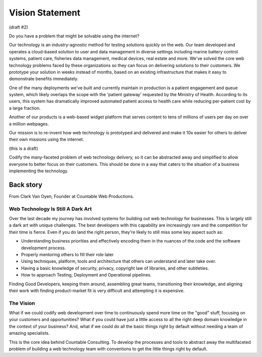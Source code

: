 Vision Statement
================

(draft #2)

Do you have a problem that might be solvable using the internet?

Our technology is an industry-agnostic method for testing solutions
quickly on the web. Our team developed and operates a cloud-based
solution to user and data management in diverse settings including
marine battery control systems, patient care, fisheries data management,
medical devices, real estate and more. We've solved the core web
technology problems faced by these organizations so they can focus on
delivering solutions to their customers. We prototype your solution in
weeks instead of months, based on an existing infrastructure that makes
it easy to demonstrate benefits immediately.

One of the many deployments we've built and currently maintain in
production is a patient engagement and queue system, which likely
overlaps the scope with the 'patient gateway' requested by the Ministry
of Health. According to its users, this system has dramatically improved
automated patient access to health care while reducing per-patient cost
by a large fraction.

Another of our products is a web-based widget platform that serves
content to tens of millions of users per day on over a million webpages.

Our mission is to re-invent how web technology is prototyped and
delivered and make it 10x easier for others to deliver their own
missions using the internet.

(this is a draft)

Codify the many-faceted problem of web technology delivery, so it can be
abstracted away and simplified to allow everyone to better focus on
their customers. This should be done in a way that caters to the
situation of a business implementing the technology.

Back story
----------

From Clark Van Oyen, Founder at Countable Web Productions.

Web Technology Is Still A Dark Art
~~~~~~~~~~~~~~~~~~~~~~~~~~~~~~~~~~

Over the last decade my journey has involved systems for building out
web technology for businesses. This is largely still a dark art with
unique challenges. The best developers with this capability are
increasingly rare and the competition for their time is fierce. Even if
you do land the right person, they're likely to still miss some key
aspect such as:

-  Understanding business priorities and effectively encoding them in
   the nuances of the code and the software development process.
-  Properly mentoring others to fill their role later
-  Using techniques, platform, tools and architecture that others can
   understand and later take over.
-  Having a basic knowledge of security, privacy, copyright law of
   libraries, and other subtleties.
-  How to approach Testing, Deployment and Operational pipelines.

Finding Good Developers, keeping them around, assembling great teams,
transitioning their knowledge, and aligning their work with finding
product-market fit is very difficult and attempting it is expensive.

The Vision
~~~~~~~~~~

What if we could codify web development over time to continuously spend
more time on the "good" stuff, focusing on your customers and
opportunities? What if you could have just a little access to all the
right deep domain knowledge in the context of your business? And, what
if we could do all the basic things right by default without needing a
team of amazing specialists.

This is the core idea behind Countable Consulting. To develop the
processes and tools to abstract away the multifaceted problem of
building a web technology team with conventions to get the little things
right by default.
